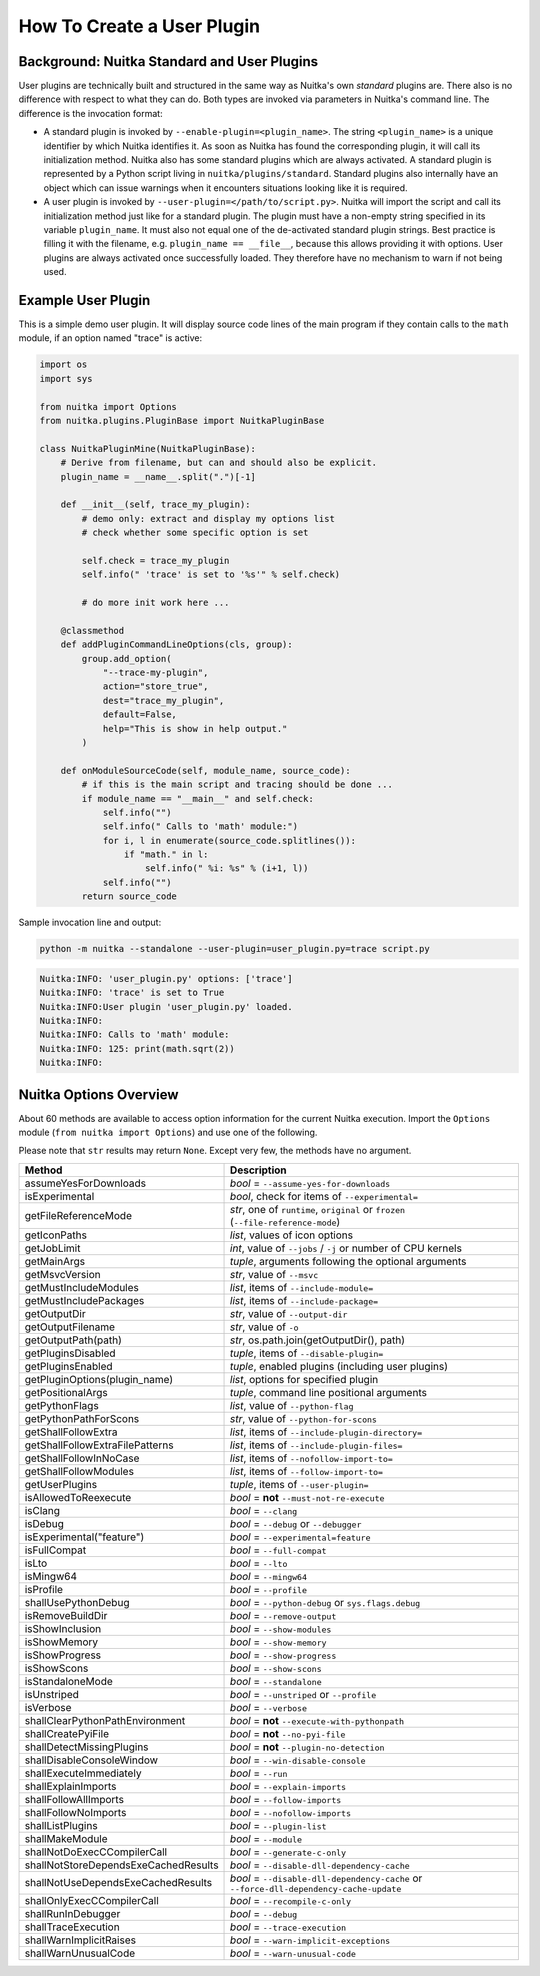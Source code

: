 #############################
 How To Create a User Plugin
#############################

**********************************************
 Background: Nuitka Standard and User Plugins
**********************************************

User plugins are technically built and structured in the same way as
Nuitka's own *standard* plugins are. There also is no difference with
respect to what they can do. Both types are invoked via parameters in
Nuitka's command line. The difference is the invocation format:

-  A standard plugin is invoked by ``--enable-plugin=<plugin_name>``.
   The string ``<plugin_name>`` is a unique identifier by which Nuitka
   identifies it. As soon as Nuitka has found the corresponding plugin,
   it will call its initialization method. Nuitka also has some standard
   plugins which are always activated. A standard plugin is represented
   by a Python script living in ``nuitka/plugins/standard``. Standard
   plugins also internally have an object which can issue warnings when
   it encounters situations looking like it is required.

-  A user plugin is invoked by ``--user-plugin=</path/to/script.py>``.
   Nuitka will import the script and call its initialization method just
   like for a standard plugin. The plugin must have a non-empty string
   specified in its variable ``plugin_name``. It must also not equal one
   of the de-activated standard plugin strings. Best practice is filling
   it with the filename, e.g. ``plugin_name == __file__``, because this
   allows providing it with options. User plugins are always activated
   once successfully loaded. They therefore have no mechanism to warn if
   not being used.

*********************
 Example User Plugin
*********************

This is a simple demo user plugin. It will display source code lines of
the main program if they contain calls to the ``math`` module, if an
option named "trace" is active:

.. code:: python

   import os
   import sys

   from nuitka import Options
   from nuitka.plugins.PluginBase import NuitkaPluginBase

   class NuitkaPluginMine(NuitkaPluginBase):
       # Derive from filename, but can and should also be explicit.
       plugin_name = __name__.split(".")[-1]

       def __init__(self, trace_my_plugin):
           # demo only: extract and display my options list
           # check whether some specific option is set

           self.check = trace_my_plugin
           self.info(" 'trace' is set to '%s'" % self.check)

           # do more init work here ...

       @classmethod
       def addPluginCommandLineOptions(cls, group):
           group.add_option(
               "--trace-my-plugin",
               action="store_true",
               dest="trace_my_plugin",
               default=False,
               help="This is show in help output."
           )

       def onModuleSourceCode(self, module_name, source_code):
           # if this is the main script and tracing should be done ...
           if module_name == "__main__" and self.check:
               self.info("")
               self.info(" Calls to 'math' module:")
               for i, l in enumerate(source_code.splitlines()):
                   if "math." in l:
                       self.info(" %i: %s" % (i+1, l))
               self.info("")
           return source_code

Sample invocation line and output:

.. code:: bash

   python -m nuitka --standalone --user-plugin=user_plugin.py=trace script.py

.. code::

   Nuitka:INFO: 'user_plugin.py' options: ['trace']
   Nuitka:INFO: 'trace' is set to True
   Nuitka:INFO:User plugin 'user_plugin.py' loaded.
   Nuitka:INFO:
   Nuitka:INFO: Calls to 'math' module:
   Nuitka:INFO: 125: print(math.sqrt(2))
   Nuitka:INFO:

*************************
 Nuitka Options Overview
*************************

About 60 methods are available to access option information for the
current Nuitka execution. Import the ``Options`` module (``from nuitka
import Options``) and use one of the following.

Please note that ``str`` results may return ``None``. Except very few,
the methods have no argument.

+--------------------------------------+-----------------------------------------------------------------------------------+
| **Method**                           | **Description**                                                                   |
+======================================+===================================================================================+
| assumeYesForDownloads                | *bool* = ``--assume-yes-for-downloads``                                           |
+--------------------------------------+-----------------------------------------------------------------------------------+
| isExperimental                       | *bool*, check for items of ``--experimental=``                                    |
+--------------------------------------+-----------------------------------------------------------------------------------+
| getFileReferenceMode                 | *str*, one of ``runtime``, ``original`` or ``frozen`` (``--file-reference-mode``) |
+--------------------------------------+-----------------------------------------------------------------------------------+
| getIconPaths                         | *list*, values of icon options                                                    |
+--------------------------------------+-----------------------------------------------------------------------------------+
| getJobLimit                          | *int*, value of ``--jobs`` / ``-j`` or number of CPU kernels                      |
+--------------------------------------+-----------------------------------------------------------------------------------+
| getMainArgs                          | *tuple*, arguments following the optional arguments                               |
+--------------------------------------+-----------------------------------------------------------------------------------+
| getMsvcVersion                       | *str*, value of ``--msvc``                                                        |
+--------------------------------------+-----------------------------------------------------------------------------------+
| getMustIncludeModules                | *list*, items of ``--include-module=``                                            |
+--------------------------------------+-----------------------------------------------------------------------------------+
| getMustIncludePackages               | *list*, items of ``--include-package=``                                           |
+--------------------------------------+-----------------------------------------------------------------------------------+
| getOutputDir                         | *str*, value of ``--output-dir``                                                  |
+--------------------------------------+-----------------------------------------------------------------------------------+
| getOutputFilename                    | *str*, value of ``-o``                                                            |
+--------------------------------------+-----------------------------------------------------------------------------------+
| getOutputPath(path)                  | *str*, os.path.join(getOutputDir(), path)                                         |
+--------------------------------------+-----------------------------------------------------------------------------------+
| getPluginsDisabled                   | *tuple*, items of ``--disable-plugin=``                                           |
+--------------------------------------+-----------------------------------------------------------------------------------+
| getPluginsEnabled                    | *tuple*, enabled plugins (including user plugins)                                 |
+--------------------------------------+-----------------------------------------------------------------------------------+
| getPluginOptions(plugin_name)        | *list*, options for specified plugin                                              |
+--------------------------------------+-----------------------------------------------------------------------------------+
| getPositionalArgs                    | *tuple*, command line positional arguments                                        |
+--------------------------------------+-----------------------------------------------------------------------------------+
| getPythonFlags                       | *list*, value of ``--python-flag``                                                |
+--------------------------------------+-----------------------------------------------------------------------------------+
| getPythonPathForScons                | *str*, value of ``--python-for-scons``                                            |
+--------------------------------------+-----------------------------------------------------------------------------------+
| getShallFollowExtra                  | *list*, items of ``--include-plugin-directory=``                                  |
+--------------------------------------+-----------------------------------------------------------------------------------+
| getShallFollowExtraFilePatterns      | *list*, items of ``--include-plugin-files=``                                      |
+--------------------------------------+-----------------------------------------------------------------------------------+
| getShallFollowInNoCase               | *list*, items of ``--nofollow-import-to=``                                        |
+--------------------------------------+-----------------------------------------------------------------------------------+
| getShallFollowModules                | *list*, items of ``--follow-import-to=``                                          |
+--------------------------------------+-----------------------------------------------------------------------------------+
| getUserPlugins                       | *tuple*, items of ``--user-plugin=``                                              |
+--------------------------------------+-----------------------------------------------------------------------------------+
| isAllowedToReexecute                 | *bool* = **not** ``--must-not-re-execute``                                        |
+--------------------------------------+-----------------------------------------------------------------------------------+
| isClang                              | *bool* = ``--clang``                                                              |
+--------------------------------------+-----------------------------------------------------------------------------------+
| isDebug                              | *bool* = ``--debug`` or ``--debugger``                                            |
+--------------------------------------+-----------------------------------------------------------------------------------+
| isExperimental("feature")            | *bool* = ``--experimental=feature``                                               |
+--------------------------------------+-----------------------------------------------------------------------------------+
| isFullCompat                         | *bool* = ``--full-compat``                                                        |
+--------------------------------------+-----------------------------------------------------------------------------------+
| isLto                                | *bool* = ``--lto``                                                                |
+--------------------------------------+-----------------------------------------------------------------------------------+
| isMingw64                            | *bool* = ``--mingw64``                                                            |
+--------------------------------------+-----------------------------------------------------------------------------------+
| isProfile                            | *bool* = ``--profile``                                                            |
+--------------------------------------+-----------------------------------------------------------------------------------+
| shallUsePythonDebug                  | *bool* = ``--python-debug`` or ``sys.flags.debug``                                |
+--------------------------------------+-----------------------------------------------------------------------------------+
| isRemoveBuildDir                     | *bool* = ``--remove-output``                                                      |
+--------------------------------------+-----------------------------------------------------------------------------------+
| isShowInclusion                      | *bool* = ``--show-modules``                                                       |
+--------------------------------------+-----------------------------------------------------------------------------------+
| isShowMemory                         | *bool* = ``--show-memory``                                                        |
+--------------------------------------+-----------------------------------------------------------------------------------+
| isShowProgress                       | *bool* = ``--show-progress``                                                      |
+--------------------------------------+-----------------------------------------------------------------------------------+
| isShowScons                          | *bool* = ``--show-scons``                                                         |
+--------------------------------------+-----------------------------------------------------------------------------------+
| isStandaloneMode                     | *bool* = ``--standalone``                                                         |
+--------------------------------------+-----------------------------------------------------------------------------------+
| isUnstriped                          | *bool* = ``--unstriped`` or ``--profile``                                         |
+--------------------------------------+-----------------------------------------------------------------------------------+
| isVerbose                            | *bool* = ``--verbose``                                                            |
+--------------------------------------+-----------------------------------------------------------------------------------+
| shallClearPythonPathEnvironment      | *bool* = **not** ``--execute-with-pythonpath``                                    |
+--------------------------------------+-----------------------------------------------------------------------------------+
| shallCreatePyiFile                   | *bool* = **not** ``--no-pyi-file``                                                |
+--------------------------------------+-----------------------------------------------------------------------------------+
| shallDetectMissingPlugins            | *bool* = **not** ``--plugin-no-detection``                                        |
+--------------------------------------+-----------------------------------------------------------------------------------+
| shallDisableConsoleWindow            | *bool* = ``--win-disable-console``                                                |
+--------------------------------------+-----------------------------------------------------------------------------------+
| shallExecuteImmediately              | *bool* = ``--run``                                                                |
+--------------------------------------+-----------------------------------------------------------------------------------+
| shallExplainImports                  | *bool* = ``--explain-imports``                                                    |
+--------------------------------------+-----------------------------------------------------------------------------------+
| shallFollowAllImports                | *bool* = ``--follow-imports``                                                     |
+--------------------------------------+-----------------------------------------------------------------------------------+
| shallFollowNoImports                 | *bool* = ``--nofollow-imports``                                                   |
+--------------------------------------+-----------------------------------------------------------------------------------+
| shallListPlugins                     | *bool* = ``--plugin-list``                                                        |
+--------------------------------------+-----------------------------------------------------------------------------------+
| shallMakeModule                      | *bool* = ``--module``                                                             |
+--------------------------------------+-----------------------------------------------------------------------------------+
| shallNotDoExecCCompilerCall          | *bool* = ``--generate-c-only``                                                    |
+--------------------------------------+-----------------------------------------------------------------------------------+
| shallNotStoreDependsExeCachedResults | *bool* = ``--disable-dll-dependency-cache``                                       |
+--------------------------------------+-----------------------------------------------------------------------------------+
| shallNotUseDependsExeCachedResults   | *bool* = ``--disable-dll-dependency-cache`` or                                    |
|                                      | ``--force-dll-dependency-cache-update``                                           |
+--------------------------------------+-----------------------------------------------------------------------------------+
| shallOnlyExecCCompilerCall           | *bool* = ``--recompile-c-only``                                                   |
+--------------------------------------+-----------------------------------------------------------------------------------+
| shallRunInDebugger                   | *bool* = ``--debug``                                                              |
+--------------------------------------+-----------------------------------------------------------------------------------+
| shallTraceExecution                  | *bool* = ``--trace-execution``                                                    |
+--------------------------------------+-----------------------------------------------------------------------------------+
| shallWarnImplicitRaises              | *bool* = ``--warn-implicit-exceptions``                                           |
+--------------------------------------+-----------------------------------------------------------------------------------+
| shallWarnUnusualCode                 | *bool* = ``--warn-unusual-code``                                                  |
+--------------------------------------+-----------------------------------------------------------------------------------+
